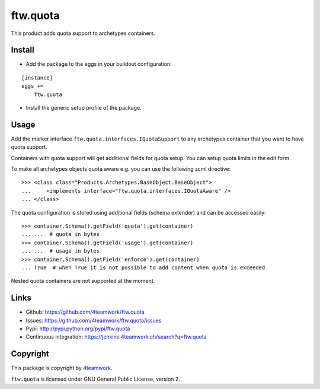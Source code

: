 ftw.quota
=========

This product adds quota support to archetypes containers.


Install
-------

- Add the package to the eggs in your buildout configuration:

::

    [instance]
    eggs +=
        ftw.quota

- Install the generic setup profile of the package.


Usage
-----

Add the marker interface ``ftw.quota.interfaces.IQuotaSupport`` to any
archetypes container that you want to have quota support.

Containers with quota support will get additional fields for quota setup.
You can setup quota limits in the edit form.

To make all archetypes objects quota aware e.g. you can use the following
zcml directive:

::

    >>> <class class="Products.Archetypes.BaseObject.BaseObject">
    ...     <implements interface="ftw.quota.interfaces.IQuotaAware" />
    ... </class>


The quota configuration is stored using additional fields (schema extender)
and can be accessed easily:

::

    >>> container.Schema().getField('quota').get(container)
    ... ...  # quota in bytes
    >>> container.Schema().getField('usage').get(container)
    ... ...  # usage in bytes
    >>> container.Schema().getField('enforce').get(container)
    ... True  # when True it is not possible to add content when quota is exceeded


Nested quota containers are not supported at the moment.


Links
-----

- Github: https://github.com/4teamwork/ftw.quota
- Issues: https://github.com/4teamwork/ftw.quota/issues
- Pypi: http://pypi.python.org/pypi/ftw.quota
- Continuous integration: https://jenkins.4teamwork.ch/search?q=ftw.quota


Copyright
---------

This package is copyright by `4teamwork <http://www.4teamwork.ch/>`_.

``ftw.quota`` is licensed under GNU General Public License, version 2.
